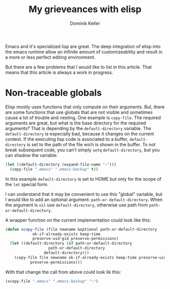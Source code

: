 #+title: My grieveances with elisp
#+author: Dominik Keller

Emacs and it's specialized lisp are great. The deep integration of
elisp into the emacs runtime allow an infinite amount of
customizeablitiy and result in a more or less perfect editing
environment.

But there are a few problems that I would like to list in this
article. That means that this article is always a work in progress.

* Non-traceable globals
Elisp mostly uses functions that only compute on their arguments. But,
there are some functions that use globals that are not visible and
sometimes cause a lot of trouble and nesting. One example is
=copy-file=. The required arguments are great, but what is the base
directory for the required arguments? That is depending by the
=default-directory= variable. The =default-directory= is especially bad,
because it changes on the current context. If the executing lisp code
is associated to a buffer, =default-directory= is set to the path of the
file wich is shown in the buffer. To not break subsequent code, you
can't simply =setq= =default-directory=, but you can shadow the variable:

#+begin_src emacs-lisp
(let ((default-directory (expand-file-name "~")))
  (copy-file ".emacs" ".emacs-backup" t))
#+end_src

In this example =default-directory= is set to HOME but only for the
scope of the =let= special form.

I can understand that it may be convenient to use this "global"
variable, but I would like to add an optional argument:
=path-or-default-directory=. When the argument is =nil= use
=default-directory=, otherwise use path from =path-or-default-directory=.

A wrapper function on the current implementation could look like this:

#+begin_src emacs-lisp
(defun xcopy-file (file newname &optional path-or-default-directory
			ok-if-already-exists keep-time
			preserve-uid-gid preserve-permissions)
  (let ((default-directory (if path-or-default-directory
			       path-or-default-directory
			     default-directory)))
    (copy-file file newname ok-if-already-exists keep-time preserve-uid-gid
	       preserve-permissions)))
#+end_src

With that change the call from above could look lik this:

#+begin_src emacs-lisp
(xcopy-file ".emacs" ".emacs-backup" "~")
#+end_src
